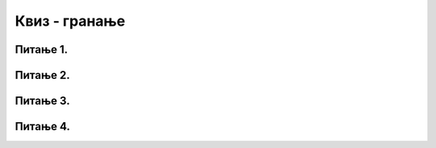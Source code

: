 Квиз - гранање
==============


Питање 1.
~~~~~~~~~       

.. mchoice:: smena1
    :answer_a: Исцртава се 15 квадрата у низу. Квадрати су наизменично плави и црвени, а низ почиње плавим квадратом.
    :feedback_a: Тачно
    :answer_b: Исцртава се 15 квадрата у низу. Квадрати су наизменично плави и црвени, а низ почиње црвеним квадратом.
    :feedback_b: Нетачно
    :answer_c: Исцртава се 15 квадрата у низу, који насумично мењају боју 
    :feedback_c: Нетачно
    :answer_d: Ниједан од осталих понуђених одговора није тачан.  
    :feedback_d: Нетачно
    :correct: a
    
    Шта је резултат извршавања следећег програма?

    .. code-block:: python

        import pygame as pg
        import pygamebg

        (sirina, visina) = (500, 100) # otvaramo prozor
        prozor = pygamebg.open_window(sirina, visina, "pygame-quiz3")
        broj_kvadrata = 15
        dimenzija_kvadrata = sirina / broj_kvadrata
        sredina = visina / 2
        for i in range(0, broj_kvadrata):
            if i % 2 == 0:
                boja = pg.Color("blue")
            else:
                boja = pg.Color("red")
            (x, y) = (i * dimenzija_kvadrata, sredina - dimenzija_kvadrata / 2)
            pg.draw.rect(prozor, boja, (x, y, dimenzija_kvadrata, dimenzija_kvadrata))
        pygamebg.wait_loop()



    Изабери тачан одговор:

Питање 2.
~~~~~~~~~       

.. mchoice:: smena2
    :answer_a: Исцртава се 15 квадрата који насумично мењају боју
    :feedback_a: Нетачно
    :answer_b: Исцртава се 15 квадрата у низу. Квадрати су наизменично плави и црвени, а низ почиње црвеним квадратом.
    :feedback_b: Нетачно
    :answer_c: Исцртава се 15 квадрата у низу. Квадрати су наизменично плави и црвени, а низ почиње плавим квадратом.
    :feedback_c: Тачно
    :answer_d: Ниједан од осталих понуђених одговора није тачан.
    :feedback_d: Нетачно
    :correct: c
    
    Шта је резултат извршавања следећег програма?

    .. code-block:: python

        import pygame as pg
        import pygamebg

        (sirina, visina) = (500, 100)
        prozor = pygamebg.open_window(sirina, visina, "pygame-quiz2")
        broj_kvadrata = 15
        dimenzija_kvadrata = sirina / broj_kvadrata
        sredina = visina / 2
        plavo = True
        for i in range(0, broj_kvadrata):
            if plavo:
                boja = pg.Color("blue")
            else:
                boja = pg.Color("red")
            plavo=not plavo
            (x, y) = (i * dimenzija_kvadrata, sredina - dimenzija_kvadrata / 2)
            pg.draw.rect(prozor, boja, (x, y, dimenzija_kvadrata, dimenzija_kvadrata))
        pygamebg.wait_loop()



    Изабери тачан одговор:



Питање 3.
~~~~~~~~~       

.. mchoice:: smena3
    :answer_a: код 1 
    :feedback_a: Нетачно
    :answer_b: код 2
    :feedback_b: Нетачно
    :answer_c: код 3
    :feedback_c: Тачно
    :answer_d: код 4
    :feedback_d: Нетачно
    :correct: c
    
    Које две линије кода могу заменити ``if`` наредбу у следећем коду. 

    .. code-block:: python

        import pygame as pg
        import pygamebg

        (sirina, visina) = (500, 100) # otvaramo prozor
        prozor = pygamebg.open_window(sirina, visina, "pygame-quiz1")
        broj_kvadrata = 15
        dimenzija_kvadrata = sirina / broj_kvadrata
        sredina = visina / 2
        for i in range(0, broj_kvadrata):
            if i % 2 == 0:
                boja = pg.Color("blue")
            else:
                boja = pg.Color("red")
            (x, y) = (i * dimenzija_kvadrata, sredina - dimenzija_kvadrata / 2)
            pg.draw.rect(prozor, boja, (x, y, dimenzija_kvadrata, dimenzija_kvadrata))
        pygamebg.wait_loop()

    (1)
    
        .. code-block:: python
            
            boje = [pg.Color("blue"), pg.Color("red")]
            for i in range(boje):
                boja = boje[i % 0]

    (2)
        .. code-block:: python

            for i in range(n+1):
                boja = i

    (3)
        .. code-block:: python

            boje = [pg.Color("blue"), pg.Color("red")]
            boja = boje[i % len(boje)]

    (4)
        .. code-block:: python

                
            boja1, boja2 = pg.Color("blue"), pg.Color("red")
            boja1 = not boja2


    Изабери тачан одговор:

Питање 4.
~~~~~~~~~       

.. mchoice:: smena4
    :answer_a: Исцртава се 15 квадрата који насумично мењају боју
    :feedback_a: Нетачно
    :answer_b: Исцртава се 15 квадрата у низу. Квадрати су наизменично плави, црвени, браон и наранџасти, а низ почиње црвеним квадратом.
    :feedback_b: Нетачно
    :answer_c: Исцртава се 15 квадрата у низу. Квадрати су наизменично плави, црвени, браон и наранџасти, а низ почиње плавим квадратом.
    :feedback_c: Тачно
    :answer_d: Ниједан од осталих понуђених одговора није тачан.
    :feedback_d: Нетачно
    :correct: c
    
    Шта је резултат извршавања следећег програма?

    .. code-block:: python

        import pygame as pg
        import pygamebg

        (sirina, visina) = (500, 100) # otvaramo prozor
        prozor = pygamebg.open_window(sirina, visina, "pygame-quiz")

        broj_kvadrata = 15
        dimenzija_kvadrata = sirina / broj_kvadrata
        sredina = visina / 2

        boje = [pg.Color("blue"), pg.Color("red"), pg.Color("brown"), pg.Color("orange")]
        for i in range(0, broj_kvadrata):
            boja = boje[i % len(boje)]
            (levo, gore) = (i*dimenzija_kvadrata, sredina - dimenzija_kvadrata / 2)
            pg.draw.rect(prozor, boja, (levo, gore, dimenzija_kvadrata, dimenzija_kvadrata))

        pygamebg.wait_loop()


    Изабери тачан одговор:

